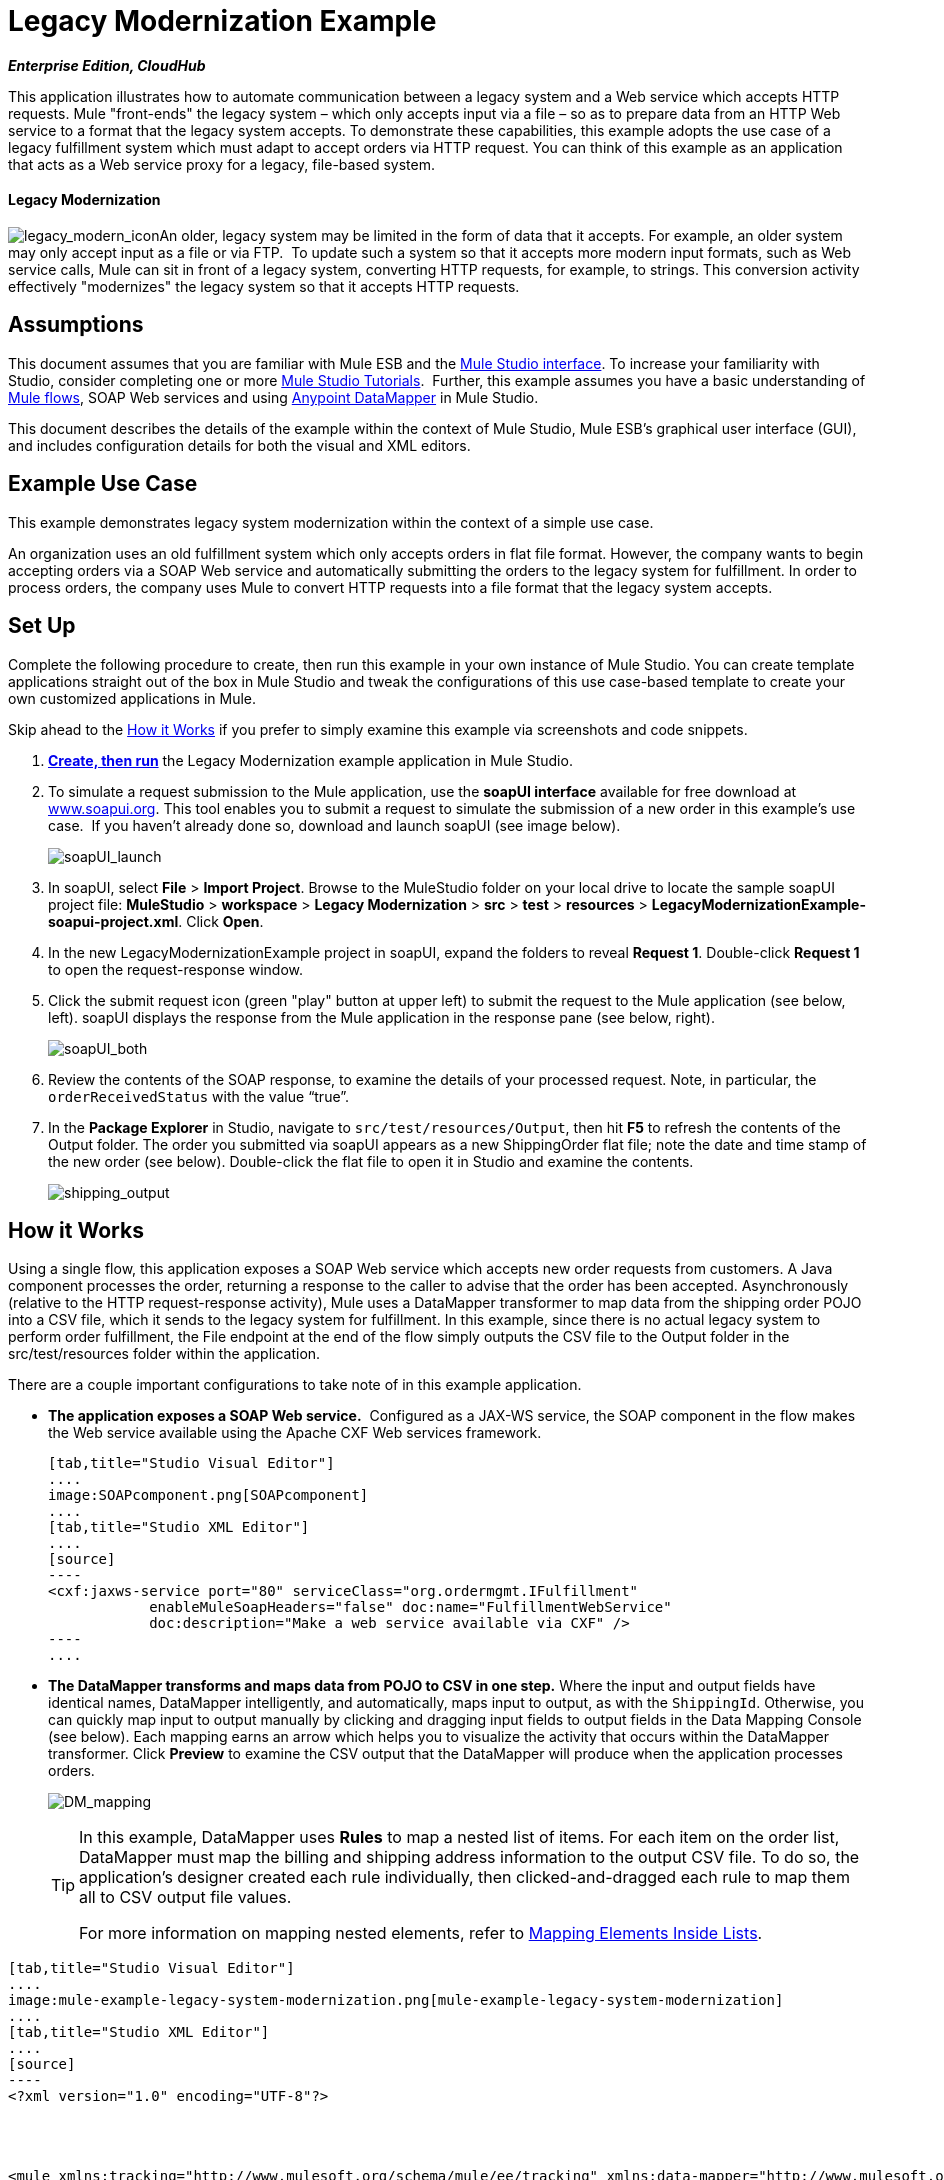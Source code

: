 = Legacy Modernization Example +

*_Enterprise Edition, CloudHub_*

This application illustrates how to automate communication between a legacy system and a Web service which accepts HTTP requests. Mule "front-ends" the legacy system – which only accepts input via a file – so as to prepare data from an HTTP Web service to a format that the legacy system accepts. To demonstrate these capabilities, this example adopts the use case of a legacy fulfillment system which must adapt to accept orders via HTTP request. You can think of this example as an application that acts as a Web service proxy for a legacy, file-based system.

==== Legacy Modernization

image:legacy_modern_icon.png[legacy_modern_icon]An older, legacy system may be limited in the form of data that it accepts. For example, an older system may only accept input as a file or via FTP.  To update such a system so that it accepts more modern input formats, such as Web service calls, Mule can sit in front of a legacy system, converting HTTP requests, for example, to strings. This conversion activity effectively "modernizes" the legacy system so that it accepts HTTP requests. 

== Assumptions

This document assumes that you are familiar with Mule ESB and the link:/docs/display/34X/Mule+Studio+Essentials[Mule Studio interface]. To increase your familiarity with Studio, consider completing one or more link:/docs/display/34X/Basic+Studio+Tutorial[Mule Studio Tutorials].  Further, this example assumes you have a basic understanding of link:/docs/display/33X/Mule+Application+Architecture[Mule flows], SOAP Web services and using link:/docs/display/34X/Datamapper+User+Guide+and+Reference[Anypoint DataMapper] in Mule Studio. +

This document describes the details of the example within the context of Mule Studio, Mule ESB’s graphical user interface (GUI), and includes configuration details for both the visual and XML editors. 

== Example Use Case

This example demonstrates legacy system modernization within the context of a simple use case.

An organization uses an old fulfillment system which only accepts orders in flat file format. However, the company wants to begin accepting orders via a SOAP Web service and automatically submitting the orders to the legacy system for fulfillment. In order to process orders, the company uses Mule to convert HTTP requests into a file format that the legacy system accepts. 

== Set Up

Complete the following procedure to create, then run this example in your own instance of Mule Studio. You can create template applications straight out of the box in Mule Studio and tweak the configurations of this use case-based template to create your own customized applications in Mule.

Skip ahead to the <<How it Works>> if you prefer to simply examine this example via screenshots and code snippets. 

. *link:/docs/display/34X/Mule+Examples#MuleExamples-CreateandRunExampleApplications[Create, then run]* the Legacy Modernization example application in Mule Studio. 
. To simulate a request submission to the Mule application, use the *soapUI interface* available for free download at http://www.soapui.org/[www.soapui.org]. This tool enables you to submit a request to simulate the submission of a new order in this example's use case.  If you haven't already done so, download and launch soapUI (see image below). +

+
image:soapUI_launch.png[soapUI_launch]
+

. In soapUI, select *File* > *Import Project*. Browse to the MuleStudio folder on your local drive to locate the sample soapUI project file: *MuleStudio* > *workspace* > *Legacy Modernization* > *src* > *test* > *resources* > **LegacyModernizationExample-soapui-project.xml**. Click *Open*.
. In the new LegacyModernizationExample project in soapUI, expand the folders to reveal *Request 1*. Double-click *Request 1* to open the request-response window.
. Click the submit request icon (green "play" button at upper left) to submit the request to the Mule application (see below, left). soapUI displays the response from the Mule application in the response pane (see below, right). +

+
image:soapUI_both.png[soapUI_both]
+

 . Review the contents of the SOAP response, to examine the details of your processed request. Note, in particular, the `orderReceivedStatus` with the value "`true`".
. In the *Package Explorer* in Studio, navigate to `src/test/resources/Output`, then hit *F5* to refresh the contents of the Output folder. The order you submitted via soapUI appears as a new ShippingOrder flat file; note the date and time stamp of the new order (see below). Double-click the flat file to open it in Studio and examine the contents. +

+
image:shipping_output.png[shipping_output]

== How it Works

Using a single flow, this application exposes a SOAP Web service which accepts new order requests from customers. A Java component processes the order, returning a response to the caller to advise that the order has been accepted. Asynchronously (relative to the HTTP request-response activity), Mule uses a DataMapper transformer to map data from the shipping order POJO into a CSV file, which it sends to the legacy system for fulfillment. In this example, since there is no actual legacy system to perform order fulfillment, the File endpoint at the end of the flow simply outputs the CSV file to the Output folder in the src/test/resources folder within the application. 

There are a couple important configurations to take note of in this example application.

* **The application exposes a SOAP Web service.**  Configured as a JAX-WS service, the SOAP component in the flow makes the Web service available using the Apache CXF Web services framework.
+

[tabs]
------
[tab,title="Studio Visual Editor"]
....
image:SOAPcomponent.png[SOAPcomponent]
....
[tab,title="Studio XML Editor"]
....
[source]
----
<cxf:jaxws-service port="80" serviceClass="org.ordermgmt.IFulfillment"
            enableMuleSoapHeaders="false" doc:name="FulfillmentWebService"
            doc:description="Make a web service available via CXF" />
----
....
------

* *The DataMapper transforms and maps data from POJO to CSV in one step.* Where the input and output fields have identical names, DataMapper intelligently, and automatically, maps input to output, as with the `ShippingId`. Otherwise, you can quickly map input to output manually by clicking and dragging input fields to output fields in the Data Mapping Console (see below). Each mapping earns an arrow which helps you to visualize the activity that occurs within the DataMapper transformer. Click *Preview* to examine the CSV output that the DataMapper will produce when the application processes orders.  +

+
image:DM_mapping.png[DM_mapping]
+

[TIP]
====
In this example, DataMapper uses *Rules* to map a nested list of items. For each item on the order list, DataMapper must map the billing and shipping address information to the output CSV file. To do so, the application's designer created each rule individually, then clicked-and-dragged each rule to map them all to CSV output file values.

For more information on mapping nested elements, refer to link:/docs/display/34X/Mapping+Elements+Inside+Lists[Mapping Elements Inside Lists].
====

[tabs]
------
[tab,title="Studio Visual Editor"]
....
image:mule-example-legacy-system-modernization.png[mule-example-legacy-system-modernization]
....
[tab,title="Studio XML Editor"]
....
[source]
----
<?xml version="1.0" encoding="UTF-8"?>
 
 
 
 
<mule xmlns:tracking="http://www.mulesoft.org/schema/mule/ee/tracking" xmlns:data-mapper="http://www.mulesoft.org/schema/mule/ee/data-mapper" xmlns="http://www.mulesoft.org/schema/mule/core"
 
    xmlns:mulexml="http://www.mulesoft.org/schema/mule/xml" xmlns:http="http://www.mulesoft.org/schema/mule/http"
 
    xmlns:file="http://www.mulesoft.org/schema/mule/file" xmlns:cxf="http://www.mulesoft.org/schema/mule/cxf"
 
    xmlns:doc="http://www.mulesoft.org/schema/mule/documentation"
 
    xmlns:spring="http://www.springframework.org/schema/beans" xmlns:core="http://www.mulesoft.org/schema/mule/core"
 
    xmlns:sfdc="http://www.mulesoft.org/schema/mule/sfdc" xmlns:salesforce="http://www.mulesoft.org/schema/mule/sfdc"
 
    xmlns:xsi="http://www.w3.org/2001/XMLSchema-instance" version="EE-3.4.0"
 
    xsi:schemaLocation="
 
http://www.mulesoft.org/schema/mule/http http://www.mulesoft.org/schema/mule/http/current/mule-http.xsd
 
http://www.mulesoft.org/schema/mule/file http://www.mulesoft.org/schema/mule/file/current/mule-file.xsd
 
http://www.mulesoft.org/schema/mule/cxf http://www.mulesoft.org/schema/mule/cxf/current/mule-cxf.xsd
 
http://www.mulesoft.org/schema/mule/ee/tracking http://www.mulesoft.org/schema/mule/ee/tracking/current/mule-tracking-ee.xsd
 
http://www.mulesoft.org/schema/mule/ee/data-mapper http://www.mulesoft.org/schema/mule/ee/data-mapper/current/mule-data-mapper.xsd
 
http://www.mulesoft.org/schema/mule/sfdc http://www.mulesoft.org/schema/mule/sfdc/5.0/mule-sfdc.xsd
 
http://www.springframework.org/schema/beans http://www.springframework.org/schema/beans/spring-beans-current.xsd
 
http://www.mulesoft.org/schema/mule/core http://www.mulesoft.org/schema/mule/core/current/mule.xsd
 
http://www.mulesoft.org/schema/mule/xml http://www.mulesoft.org/schema/mule/xml/current/mule-xml.xsd ">
 
    <sfdc:config name="sfconfig" username="username" password="password"
 
        securityToken="TOKEN" doc:name="Salesforce"
 
        doc:description="Global configuration for Salesforce operations">
 
    </sfdc:config>
 
    <data-mapper:config name="FulfillmentOrder2LegacyCSV_map" transformationGraphPath="fulfillmentorder2legacycsv_map.grf" doc:name="DataMapper"/>
 
    <flow name="Fulfillment_LegacySystemModernization" doc:name="Fulfillment_LegacySystemModernization"
 
        doc:description="This is a simple Mule Studio project that illustrates a Legacy System Modernization use case.">
 
        <http:inbound-endpoint exchange-pattern="request-response"
 
            host="localhost" port="1080" path="OrderFulfillment" doc:name="Receive Order"
 
            doc:description="Process HTTP reqests or responses." />
 
        <cxf:jaxws-service port="80" serviceClass="org.ordermgmt.IFulfillment"
 
            enableMuleSoapHeaders="false" doc:name="FulfillmentWebService"
 
            doc:description="Make a web service available via CXF" />
 
        <component class="org.ordermgmt.FulfillmentImpl" doc:name="Process Order"
 
            doc:description="Invoke a Java component" />
 
        <async doc:name="Async - Legacy Fulfillment Service">
 
            <data-mapper:transform config-ref="FulfillmentOrder2LegacyCSV_map" doc:name="DataMapper"/>
 
            <byte-array-to-string-transformer
 
                doc:name="Transform-to-String" />
 
            <file:outbound-endpoint path="src/test/resources/Output"
 
                outputPattern="ShippingOrder-#[function:datestamp].txt" doc:name="LegacyFulfillment" responseTimeout="10000"/>
 
        </async>
 
    </flow>
 
</mule>
----
....
------

== Documentation

Studio includes a feature that enables you to easily export all the documentation you have recorded for your project.  Whenever you want to easily share your project with others outside the Studio environment, you can export the project's documentation to print, email or share online.  Studio's auto-generated documentation includes:

* a visual diagram of the flows in your application
* the XML configuration which corresponds to each flow in your application
* the text you entered in the Documentation tab of any building block in your flow

Follow http://www.mulesoft.org/documentation/display/current/Importing+and+Exporting+in+Studio#ImportingandExportinginStudio-ExportingStudioDocumentation[the procedure] to export auto-generated Studio documentation.

== See Also

* Learn more about the link:/docs/display/34X/SOAP+Component+Reference[SOAP Component] in Studio.
* Learn more about the link:/docs/display/34X/Datamapper+User+Guide+and+Reference[Anypoint DataMapper transformer] in Studio.
* Examine other link:/docs/display/34X/Mule+Examples[Mule application examples], particularly the SaaS Integration example which uses DataMapper and link:/docs/display/34X/Mule+DataSense[DataSense] to intelligently connect an application to Salesforce.
* Learn how to integrate Mule to an Oracle Database and IBM WebShere in our http://blogs.mulesoft.org/mule-esb-with-the-oracle-database-and-ibm-websphere-mq-%E2%80%93-use-case-1-of-3/[MuleSoft Blog].
